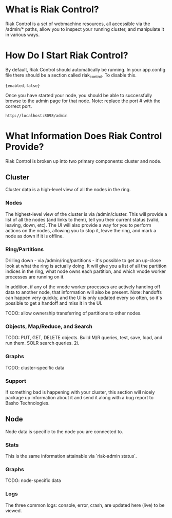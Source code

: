 * What is Riak Control?
Riak Control is a set of webmachine resources, all accessible via 
the /admin/* paths, allow you to inspect your running cluster,
and manipulate it in various ways.

* How Do I Start Riak Control?
By default, Riak Control should automatically be running. In your
app.config file there should be a section called riak_control. To
disable this.

: {enabled,false}

Once you have started your node, you should be able to successfully 
browse to the admin page for that node. Note: replace the port #
with the correct port.

: http://localhost:8098/admin

* What Information Does Riak Control Provide?
Riak Control is broken up into two primary components: cluster and
node.

** Cluster
Cluster data is a high-level view of all the nodes in the ring. 

*** Nodes
The highest-level view of the cluster is via /admin/cluster. This
will provide a list of all the nodes (and links to them), tell you
their current status (valid, leaving, down, etc). The UI will also
provide a way for you to perform actions on the nodes, allowing
you to stop it, leave the ring, and mark a node as down if it is
offline.

*** Ring/Partitions
Drilling down - via /admin/ring/partitions - it's possible to get an
up-close look at what the ring is actually doing. It will give you
a list of all the partition indices in the ring, what node owns each
partition, and which vnode worker processes are running on it.

In addition, if any of the vnode worker processes are actively handing
off data to another node, that information will also be present. Note:
handoffs can happen very quickly, and the UI is only updated every
so often, so it's possible to get a handoff and miss it in the UI.

TODO: allow ownership transferring of partitions to other nodes.

*** Objects, Map/Reduce, and Search
TODO: PUT, GET, DELETE objects. Build M/R queries, test, save, load,
and run them. SOLR search queries. 2i.

*** Graphs
TODO: cluster-specific data

*** Support
If something bad is happening with your cluster, this section will
nicely package up information about it and send it along with a
bug report to Basho Technologies.

** Node
Node data is specific to the node you are connected to.

*** Stats
This is the same information attainable via `riak-admin status`.

*** Graphs
TODO: node-specific data

*** Logs
The three common logs: console, error, crash, are updated here (live)
to be viewed. 
